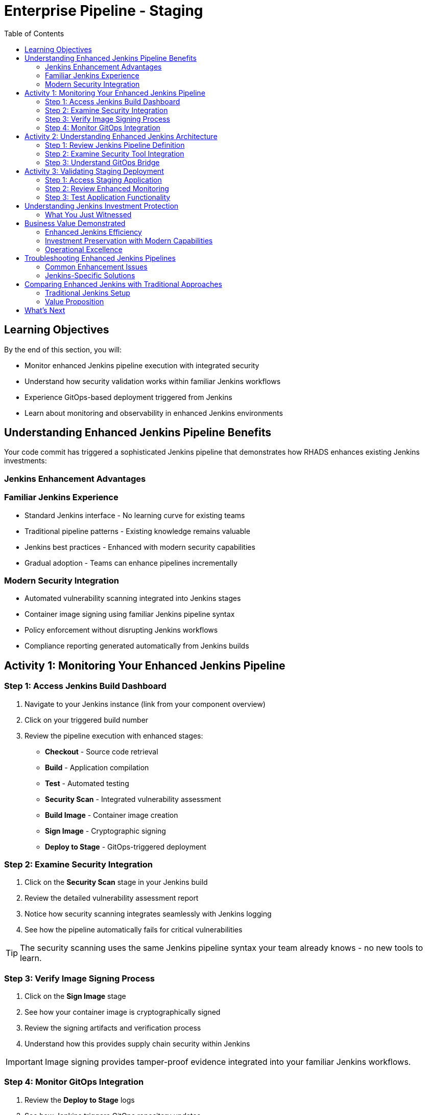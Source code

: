 = Enterprise Pipeline - Staging
:source-highlighter: rouge
:toc: macro
:toclevels: 2

toc::[]

== Learning Objectives

By the end of this section, you will:

* Monitor enhanced Jenkins pipeline execution with integrated security
* Understand how security validation works within familiar Jenkins workflows  
* Experience GitOps-based deployment triggered from Jenkins
* Learn about monitoring and observability in enhanced Jenkins environments

== Understanding Enhanced Jenkins Pipeline Benefits

Your code commit has triggered a sophisticated Jenkins pipeline that demonstrates how RHADS enhances existing Jenkins investments:

=== Jenkins Enhancement Advantages

=== Familiar Jenkins Experience

* Standard Jenkins interface - No learning curve for existing teams
* Traditional pipeline patterns - Existing knowledge remains valuable
* Jenkins best practices - Enhanced with modern security capabilities
* Gradual adoption - Teams can enhance pipelines incrementally

=== Modern Security Integration

* Automated vulnerability scanning integrated into Jenkins stages
* Container image signing using familiar Jenkins pipeline syntax
* Policy enforcement without disrupting Jenkins workflows
* Compliance reporting generated automatically from Jenkins builds

== Activity 1: Monitoring Your Enhanced Jenkins Pipeline

=== Step 1: Access Jenkins Build Dashboard

. Navigate to your Jenkins instance (link from your component overview)
. Click on your triggered build number
. Review the pipeline execution with enhanced stages:
  * **Checkout** - Source code retrieval
  * **Build** - Application compilation
  * **Test** - Automated testing
  * **Security Scan** - Integrated vulnerability assessment
  * **Build Image** - Container image creation
  * **Sign Image** - Cryptographic signing
  * **Deploy to Stage** - GitOps-triggered deployment

=== Step 2: Examine Security Integration

. Click on the *Security Scan* stage in your Jenkins build
. Review the detailed vulnerability assessment report
. Notice how security scanning integrates seamlessly with Jenkins logging
. See how the pipeline automatically fails for critical vulnerabilities

TIP: The security scanning uses the same Jenkins pipeline syntax your team already knows - no new tools to learn.

=== Step 3: Verify Image Signing Process

. Click on the *Sign Image* stage
. See how your container image is cryptographically signed
. Review the signing artifacts and verification process
. Understand how this provides supply chain security within Jenkins

IMPORTANT: Image signing provides tamper-proof evidence integrated into your familiar Jenkins workflows.

=== Step 4: Monitor GitOps Integration

. Review the *Deploy to Stage* logs
. See how Jenkins triggers GitOps repository updates
. Notice how modern deployment patterns integrate with Jenkins CI
. Understand the bridge between Jenkins CI and GitOps CD

== Activity 2: Understanding Enhanced Jenkins Architecture

=== Step 1: Review Jenkins Pipeline Definition

. In your source code repository, open `Jenkinsfile`
. Review how security tools are integrated using familiar Jenkins syntax
. Notice how the pipeline maintains standard Jenkins patterns
. See how enhancements are additive, not disruptive

=== Step 2: Examine Security Tool Integration

. Review the Jenkins pipeline stages for security integration
. Notice how vulnerability scanning fits into standard Jenkins workflow
. See how container signing uses Jenkins credentials and secrets
. Understand how policy enforcement integrates with Jenkins approvals

=== Step 3: Understand GitOps Bridge

. Examine how Jenkins updates GitOps repositories
. See the GitLab repository changes triggered by your Jenkins build
. Review the staging deployment manifests
. Notice how Jenkins CI seamlessly triggers GitOps CD

TIP: This architecture preserves Jenkins value while adding modern GitOps capabilities.

== Activity 3: Validating Staging Deployment

=== Step 1: Access Staging Application

. In the OpenShift Console, navigate to *Topology*
. Switch to the staging namespace/project
. Find your application deployment
. Click on the route URL to access your running application

=== Step 2: Review Enhanced Monitoring

. Check the application health and status
. Review deployment logs showing the GitOps sync process
. Verify security policies are enforced in the staging environment
. See how Jenkins build artifacts flow through to deployment

=== Step 3: Test Application Functionality

. Access your Quarkus application endpoints
. Verify the application responds correctly with your changes
. Test functionality to ensure staging validation is successful
. Prepare for production promotion workflow

== Understanding Jenkins Investment Protection

=== What You Just Witnessed

**Enhanced Jenkins Capabilities:**
* Existing Jenkins infrastructure provides modern security scanning
* Familiar Jenkins pipeline syntax accommodates new security tools
* Traditional Jenkins workflows trigger modern GitOps deployments
* Jenkins expertise remains valuable while gaining new capabilities

**Investment Protection:**
* No disruption to existing Jenkins operations
* Existing pipelines can be enhanced incrementally
* Jenkins knowledge and skills remain relevant
* Infrastructure investments continue to provide value

**Modern Integration:**
* Container security scanning integrated into Jenkins stages
* GitOps deployment triggered from familiar Jenkins workflows
* Supply chain security using Jenkins credential management
* Compliance reporting generated from Jenkins build history

== Business Value Demonstrated

=== Enhanced Jenkins Efficiency
* **Build to staging deployment**: Under 15 minutes with Jenkins
* **Security integration**: No additional tools to learn or manage
* **Familiar monitoring**: Jenkins dashboard shows all build status
* **Team productivity**: No retraining required for existing teams

=== Investment Preservation with Modern Capabilities
* **Infrastructure reuse**: Existing Jenkins controllers and agents utilized
* **Knowledge preservation**: Jenkins expertise enhanced, not replaced
* **Gradual adoption**: Teams can modernize at their own pace
* **Risk reduction**: Familiar patterns with enhanced security

=== Operational Excellence
* **Consistent security**: Automated scanning in every Jenkins build
* **Audit readiness**: Jenkins build history provides compliance trails
* **Self-service capabilities**: Reduced platform team overhead
* **Scalable enhancement**: Templates can enhance any Jenkins pipeline

== Troubleshooting Enhanced Jenkins Pipelines

=== Common Enhancement Issues

If your enhanced Jenkins pipeline fails:

. **Security scan failures**: Review vulnerability reports in Jenkins logs
. **Image signing issues**: Check Jenkins credentials and signing configuration
. **GitOps sync problems**: Verify repository permissions and webhook configuration
. **Resource constraints**: Monitor Jenkins agent capacity and availability

=== Jenkins-Specific Solutions

**Leverage Existing Jenkins Expertise:**
* Use familiar Jenkins troubleshooting approaches
* Review pipeline logs using standard Jenkins interface
* Apply existing Jenkins debugging techniques
* Utilize Jenkins community knowledge and resources

TIP: Enhanced Jenkins pipelines troubleshoot like traditional Jenkins - your existing knowledge applies directly.

== Comparing Enhanced Jenkins with Traditional Approaches

=== Traditional Jenkins Setup

**Manual Configuration Required:**
* Custom pipeline creation for each project
* Manual security tool integration and configuration
* Separate deployment automation setup
* Individual credential and secret management

**Enhanced Jenkins with RHADS:**
* **Automated pipeline creation** from self-service templates
* **Integrated security scanning** with zero configuration
* **Built-in GitOps deployment** triggered automatically
* **Standardized credential management** across all pipelines

=== Value Proposition

**For Jenkins Administrators:**
* Reduced manual pipeline setup and maintenance
* Standardized security integration across all projects
* Enhanced capabilities without infrastructure changes
* Preserved investment in Jenkins expertise and infrastructure

**For Development Teams:**
* Self-service project creation reduces waiting time
* Familiar Jenkins interface with enhanced capabilities
* Automatic security scanning without workflow changes
* Modern development environment integrated with Jenkins

== What's Next

Your application is now successfully running in the staging environment with Jenkins-powered CI/CD and integrated security!

In the next section, **Production - Releasing to production**, you'll:

* Review staging validation results within Jenkins dashboard
* Execute production deployment using enhanced Jenkins workflows
* Monitor production application health through Jenkins integration
* Understand the complete enhanced Jenkins supply chain security model

The enhanced Jenkins staging validation is complete - let's move to production deployment with familiar Jenkins patterns!